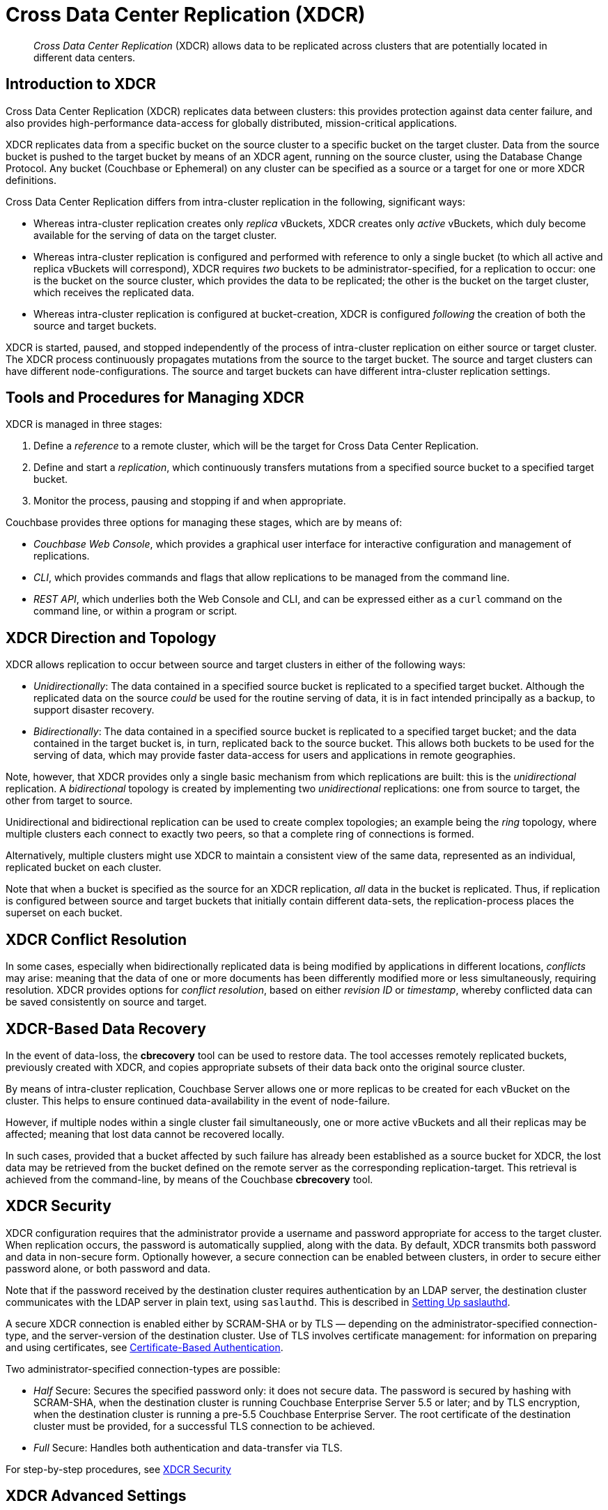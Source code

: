 = Cross Data Center Replication (XDCR)

[abstract]
_Cross Data Center Replication_ (XDCR) allows data to be replicated across clusters
that are potentially located in different data centers.

[#introduction-to-xdcr]
== Introduction to XDCR

Cross Data Center Replication (XDCR) replicates data between clusters: this
provides protection against data center failure, and also provides
high-performance data-access for globally distributed, mission-critical
applications.

XDCR replicates data from a specific bucket on the source cluster to a
specific bucket on the target cluster. Data from the source bucket is pushed
to the target bucket by means of an XDCR agent, running on the source cluster,
using the Database Change Protocol. Any bucket (Couchbase or Ephemeral) on any
cluster can be specified as a source or a target for one or more
XDCR definitions.

Cross Data Center Replication differs from intra-cluster replication in
the following, significant ways:

* Whereas intra-cluster replication creates only _replica_ vBuckets, XDCR
creates only _active_ vBuckets, which duly become available for the serving of
data on the target cluster.
* Whereas intra-cluster replication is configured and performed with
reference to only a single bucket (to which all active and replica vBuckets
will correspond), XDCR requires _two_ buckets to be administrator-specified,
for a replication to occur: one is the bucket on the source cluster, which
provides the data to be replicated; the other is the bucket on the target
cluster, which receives the replicated data.
* Whereas intra-cluster replication is configured at bucket-creation, XDCR
is configured _following_ the creation of both the source and target buckets.

XDCR is started, paused, and stopped independently of the process of
intra-cluster replication on either source or target cluster. The XDCR
process continuously
propagates mutations from the source to the target bucket. The source and
target clusters can have different node-configurations. The source and
target buckets can have different intra-cluster replication settings.

[#tools-for-managing-xdcr]
== Tools and Procedures for Managing XDCR

XDCR is managed in three stages:

. Define a _reference_ to a remote cluster, which will be the target for
Cross Data Center Replication.
. Define and start a _replication_, which continuously transfers mutations
from a specified source bucket to a specified target bucket.
. Monitor the process, pausing and stopping if and when appropriate.

Couchbase provides three options for managing these stages, which are
by means of:

* _Couchbase Web Console_, which provides a graphical user interface for
interactive configuration and management of replications.
* _CLI_, which provides commands and flags that allow replications to be
managed from the command line.
* _REST API_, which underlies both the Web Console and CLI, and can be
expressed either as a `curl` command on the command line, or within a
program or script.

[#xdcr-direction-and-topology]
== XDCR Direction and Topology

XDCR allows replication to occur between source and target clusters in
either of the following ways:

* _Unidirectionally_: The data contained in a specified source bucket is
replicated to a specified target bucket. Although the replicated data on
the source _could_ be used for the routine serving of
data, it is in fact intended
principally as
a backup, to support disaster recovery.
* _Bidirectionally_: The data contained in a specified source bucket is
replicated to a specified target bucket; and the data contained in the
target bucket is, in turn, replicated back to the source
bucket. This allows both buckets to be used for the serving of data, which
may provide faster data-access for users and applications in remote
geographies.

Note, however, that XDCR provides only a single basic mechanism from which
replications are built: this is the _unidirectional_ replication.
A _bidirectional_ topology
is created by implementing two _unidirectional_ replications: one from
source to target, the other from target to source.

Unidirectional and bidirectional replication can be used to create
complex topologies; an example being the _ring_ topology, where
multiple clusters each connect to exactly two peers, so that a complete
ring of connections is formed.

Alternatively, multiple clusters might
use XDCR to maintain a consistent view of the same data, represented as
an individual, replicated bucket on each cluster.

Note that when a bucket is specified as the source for an XDCR replication,
_all_ data in the bucket is replicated. Thus, if replication is
configured between source and target buckets that initially contain
different data-sets, the replication-process places the
superset on each bucket.

[#xdcr-conflict-resolution]
== XDCR Conflict Resolution

In some cases, especially when bidirectionally replicated data is being
modified by applications in different locations, _conflicts_ may arise:
meaning that the data of one or more documents has been differently
modified more or less simultaneously, requiring resolution.
XDCR provides options for
_conflict resolution_, based on either _revision ID_ or _timestamp_,
whereby conflicted data can be saved consistently on source and target.

[xdcr-based-data-recovery]
== XDCR-Based Data Recovery

In the event of data-loss, the *cbrecovery* tool can be used to restore data.
The tool accesses remotely replicated buckets, previously created with XDCR,
and copies appropriate subsets of their data back onto the original
source cluster.

By means of intra-cluster replication, Couchbase Server allows one or more
replicas to be created for each vBucket on
the cluster. This helps to ensure continued data-availability in the event of
node-failure.

However, if multiple nodes within a single cluster fail simultaneously, one or
more active vBuckets and all their replicas may be affected; meaning that lost
data cannot be recovered locally.

In such cases, provided that a bucket affected by such failure has already been
established as a source bucket for XDCR, the lost data may be retrieved from the
bucket defined on the remote server as the corresponding replication-target.
This retrieval is achieved from the command-line, by means of the Couchbase
*cbrecovery* tool.

[xdcr-security]
== XDCR Security

XDCR configuration requires that the administrator provide a
username and password appropriate for access to the target cluster. When
replication occurs, the password is automatically supplied, along with
the data.
By default, XDCR transmits both password and
data in non-secure form.
Optionally however, a secure connection can be enabled between clusters,
in order to
secure either password alone, or both password and data.

Note that if the password received by the destination cluster requires
authentication by an LDAP server, the destination cluster communicates with the
LDAP server in plain text, using `saslauthd`.
This is described in
xref:security:security-saslauthd-new.adoc[Setting Up saslauthd].

A secure XDCR connection is enabled either by SCRAM-SHA or by TLS — depending
on the administrator-specified connection-type, and the server-version of
the destination cluster.
Use of TLS involves certificate management: for information on preparing and
using certificates, see
xref:security:security-certs-auth.adoc[Certificate-Based Authentication].

Two administrator-specified connection-types are possible:

* _Half_ Secure: Secures the specified password
only: it does not secure data. The password is secured
by hashing with SCRAM-SHA, when the destination cluster is running
Couchbase Enterprise Server 5.5 or later; and by
TLS encryption, when the destination cluster is running a pre-5.5
Couchbase Enterprise Server. The root certificate of the destination cluster
must be provided, for a successful TLS connection to be achieved.
* _Full_ Secure: Handles both authentication and data-transfer via TLS.

For step-by-step procedures, see
xref:xdcr:xdcr-managing-security.adoc[XDCR Security]

[#xdcr-advanced-settings]
== XDCR Advanced Settings

The reliability and performance of XDCR can be fine-tuned by means
of configuration-settings, specified when a replication is defined.
These settings modify _compression_, source and target _nozzles_
(worker threads), _checkpoints_, _counts_, _sizes_, _network
usage limits_, and more.
